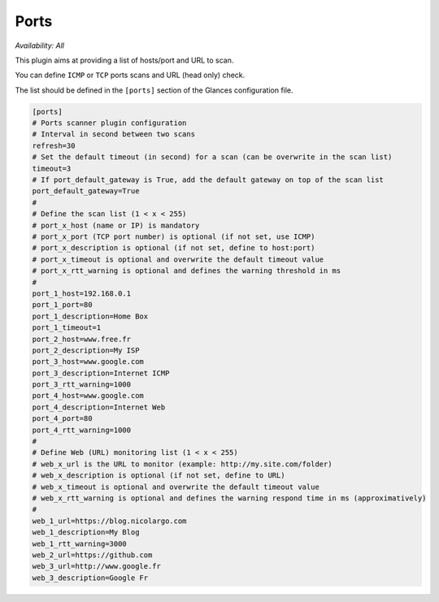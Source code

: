 .. _ports:

Ports
=====

*Availability: All*

.. image:: ../_static/ports.png

This plugin aims at providing a list of hosts/port and URL to scan.

You can define ``ICMP`` or ``TCP`` ports scans and URL (head only) check.

The list should be defined in the ``[ports]`` section of the Glances
configuration file.

.. code-block:: ini

    [ports]
    # Ports scanner plugin configuration
    # Interval in second between two scans
    refresh=30
    # Set the default timeout (in second) for a scan (can be overwrite in the scan list)
    timeout=3
    # If port_default_gateway is True, add the default gateway on top of the scan list
    port_default_gateway=True
    #
    # Define the scan list (1 < x < 255)
    # port_x_host (name or IP) is mandatory
    # port_x_port (TCP port number) is optional (if not set, use ICMP)
    # port_x_description is optional (if not set, define to host:port)
    # port_x_timeout is optional and overwrite the default timeout value
    # port_x_rtt_warning is optional and defines the warning threshold in ms
    #
    port_1_host=192.168.0.1
    port_1_port=80
    port_1_description=Home Box
    port_1_timeout=1
    port_2_host=www.free.fr
    port_2_description=My ISP
    port_3_host=www.google.com
    port_3_description=Internet ICMP
    port_3_rtt_warning=1000
    port_4_host=www.google.com
    port_4_description=Internet Web
    port_4_port=80
    port_4_rtt_warning=1000
    #
    # Define Web (URL) monitoring list (1 < x < 255)
    # web_x_url is the URL to monitor (example: http://my.site.com/folder)
    # web_x_description is optional (if not set, define to URL)
    # web_x_timeout is optional and overwrite the default timeout value
    # web_x_rtt_warning is optional and defines the warning respond time in ms (approximatively)
    #
    web_1_url=https://blog.nicolargo.com
    web_1_description=My Blog
    web_1_rtt_warning=3000
    web_2_url=https://github.com
    web_3_url=http://www.google.fr
    web_3_description=Google Fr
